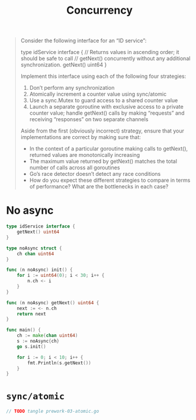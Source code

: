 #+TITLE: Concurrency

#+begin_quote
Consider the following interface for an “ID service”:

type idService interface {
    // Returns values in ascending order; it should be safe to call
    // getNext() concurrently without any additional synchronization.
    getNext() uint64
}

Implement this interface using each of the following four strategies:

1. Don’t perform any synchronization
2. Atomically increment a counter value using sync/atomic
3. Use a sync.Mutex to guard access to a shared counter value
4. Launch a separate goroutine with exclusive access to a private counter value; handle getNext() calls by making “requests” and receiving “responses” on two separate channels

Aside from the first (obviously incorrect) strategy, ensure that your implementations are correct by making sure that:

- In the context of a particular goroutine making calls to getNext(), returned values are monotonically increasing
- The maximum value returned by getNext() matches the total number of calls across all goroutines
- Go’s race detector doesn’t detect any race conditions
- How do you expect these different strategies to compare in terms of performance? What are the bottlenecks in each case?
#+end_quote

* No async
#+begin_src go :imports '("fmt")
type idService interface {
    getNext() uint64
}

type noAsync struct {
	ch chan uint64
}

func (n noAsync) init() {
	for i := uint64(0); i < 30; i++ {
		n.ch <- i
	}
}

func (n noAsync) getNext() uint64 {
	next := <- n.ch
	return next
}

func main() {
	ch := make(chan uint64)
	s := noAsync{ch}
	go s.init()

	for i := 0; i < 10; i++ {
		fmt.Println(s.getNext())
	}
}
#+end_src

#+RESULTS:
#+begin_example
0
1
2
3
4
5
6
7
8
9
#+end_example

* =sync/atomic=
#+begin_src go :imports '("foo")
// TODO tangle prework-03-atomic.go
#+end_src
